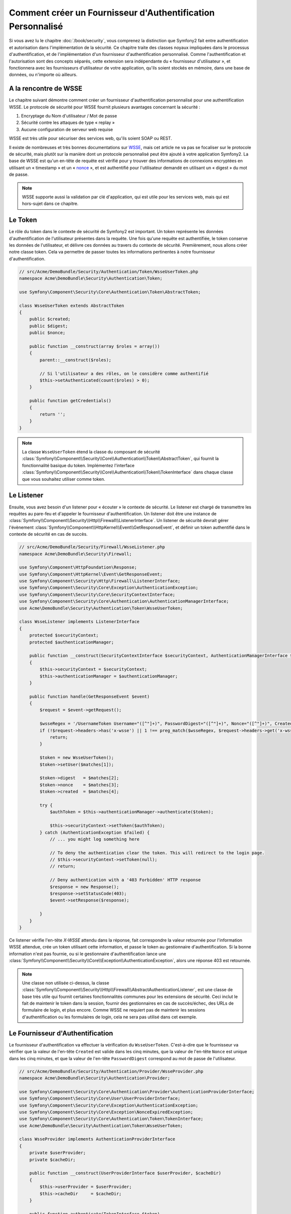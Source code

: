 .. index::
   single: Sécurité; Fournisseur d'authentification personnalisé

Comment créer un Fournisseur d'Authentification Personnalisé
============================================================

Si vous avez lu le chapitre :doc:`/book/security`, vous comprenez la
distinction que Symfony2 fait entre authentification et autorisation dans
l'implémentation de la sécurité. Ce chapitre traite des classes noyaux
impliquées dans le processus d'authentification, et de l'implémentation
d'un fournisseur d'authentification personnalisé. Comme l'authentification et
l'autorisation sont des concepts séparés, cette extension sera indépendante
du « fournisseur d'utilisateur », et fonctionnera avec les fournisseurs
d'utilisateur de votre application, qu'ils soient stockés en mémoire,
dans une base de données, ou n'importe où ailleurs.

A la rencontre de WSSE
----------------------

Le chapitre suivant démontre comment créer un fournisseur d'authentification
personnalisé pour une authentification WSSE. Le protocole de sécurité
pour WSSE fournit plusieurs avantages concernant la sécurité :

1. Encryptage du Nom d'utilisateur / Mot de passe
2. Sécurité contre les attaques de type « replay »
3. Aucune configuration de serveur web requise

WSSE est très utile pour sécuriser des services web, qu'ils soient SOAP
ou REST.

Il existe de nombreuses et très bonnes documentations sur `WSSE`_, mais
cet article ne va pas se focaliser sur le protocole de sécurité, mais
plutôt sur la manière dont un protocole personnalisé peut être ajouté
à votre application Symfony2. La base de WSSE est qu'un en-tête de requête
est vérifié pour y trouver des informations de connexions encryptées en
utilisant un « timestamp » et un « `nonce`_ », et est authentifié pour
l'utilisateur demandé en utilisant un « digest » du mot de passe.

.. note::

    WSSE supporte aussi la validation par clé d'application, qui est utile
    pour les services web, mais qui est hors-sujet dans ce chapitre.

Le Token
--------

Le rôle du token dans le contexte de sécurité de Symfony2 est important.
Un token représente les données d'authentification de l'utilisateur
présentes dans la requête. Une fois qu'une requête est authentifiée, le
token conserve les données de l'utilisateur, et délivre ces données au
travers du contexte de sécurité. Premièrement, nous allons créer notre
classe token. Cela va permettre de passer toutes les informations
pertinentes à notre fournisseur d'authentification.

.. code-block:: php

    // src/Acme/DemoBundle/Security/Authentication/Token/WsseUserToken.php
    namespace Acme\DemoBundle\Security\Authentication\Token;

    use Symfony\Component\Security\Core\Authentication\Token\AbstractToken;

    class WsseUserToken extends AbstractToken
    {
        public $created;
        public $digest;
        public $nonce;
   
        public function __construct(array $roles = array())
        {
            parent::__construct($roles);

            // Si l'utilisateur a des rôles, on le considère comme authentifié
            $this->setAuthenticated(count($roles) > 0);
        }

        public function getCredentials()
        {
            return '';
        }
    }

.. note::

    La classe ``WsseUserToken`` étend la classe du composant de sécurité
    :class:`Symfony\\Component\\Security\\Core\\Authentication\\Token\\AbstractToken`,
    qui fournit la fonctionnalité basique du token. Implémentez l'interface
    :class:`Symfony\\Component\\Security\\Core\\Authentication\\Token\\TokenInterface`
    dans chaque classe que vous souhaitez utiliser comme token.

Le Listener
-----------

Ensuite, vous avez besoin d'un listener pour « écouter » le contexte de
sécurité. Le listener est chargé de transmettre les requêtes au pare-feu et
d'appeler le fournisseur d'authentification. Un listener doit être une instance
de :class:`Symfony\\Component\\Security\\Http\\Firewall\\ListenerInterface`.
Un listener de sécurité devrait gérer l'évènement
:class:`Symfony\\Component\\HttpKernel\\Event\\GetResponseEvent`, et définir
un token authentifié dans le contexte de sécurité en cas de succès.

.. code-block:: php

    // src/Acme/DemoBundle/Security/Firewall/WsseListener.php
    namespace Acme\DemoBundle\Security\Firewall;

    use Symfony\Component\HttpFoundation\Response;
    use Symfony\Component\HttpKernel\Event\GetResponseEvent;
    use Symfony\Component\Security\Http\Firewall\ListenerInterface;
    use Symfony\Component\Security\Core\Exception\AuthenticationException;
    use Symfony\Component\Security\Core\SecurityContextInterface;
    use Symfony\Component\Security\Core\Authentication\AuthenticationManagerInterface;
    use Acme\DemoBundle\Security\Authentication\Token\WsseUserToken;

    class WsseListener implements ListenerInterface
    {
        protected $securityContext;
        protected $authenticationManager;

        public function __construct(SecurityContextInterface $securityContext, AuthenticationManagerInterface $authenticationManager)
        {
            $this->securityContext = $securityContext;
            $this->authenticationManager = $authenticationManager;
        }

        public function handle(GetResponseEvent $event)
        {
            $request = $event->getRequest();

            $wsseRegex = '/UsernameToken Username="([^"]+)", PasswordDigest="([^"]+)", Nonce="([^"]+)", Created="([^"]+)"/';
            if (!$request->headers->has('x-wsse') || 1 !== preg_match($wsseRegex, $request->headers->get('x-wsse'), $matches)) {
                return;
            }

            $token = new WsseUserToken();
            $token->setUser($matches[1]);

            $token->digest   = $matches[2];
            $token->nonce    = $matches[3];
            $token->created  = $matches[4];

            try {
                $authToken = $this->authenticationManager->authenticate($token);

                $this->securityContext->setToken($authToken);
            } catch (AuthenticationException $failed) {
                // ... you might log something here

                // To deny the authentication clear the token. This will redirect to the login page.
                // $this->securityContext->setToken(null);
                // return;

                // Deny authentication with a '403 Forbidden' HTTP response
                $response = new Response();
                $response->setStatusCode(403);
                $event->setResponse($response);

            }
        }
    }

Ce listener vérifie l'en-tête `X-WSSE` attendu dans la réponse, fait correspondre
la valeur retournée pour l'information WSSE attendue, crée un token utilisant
cette information, et passe le token au gestionnaire d'authentification. Si la
bonne information n'est pas fournie, ou si le gestionnaire d'authentification
lance une
:class:`Symfony\\Component\\Security\\Core\\Exception\\AuthenticationException`,
alors une réponse 403 est retournée.

.. note::

    Une classe non utilisée ci-dessus, la classe
    :class:`Symfony\\Component\\Security\\Http\\Firewall\\AbstractAuthenticationListener`,
    est une classe de base très utile qui fournit certaines fonctionnalités communes pour
    les extensions de sécurité. Ceci inclut le fait de maintenir le token dans la session, fournir
    des gestionnaires en cas de succès/échec, des URLs de formulaire de login, et plus
    encore. Comme WSSE ne requiert pas de maintenir les sessions d'authentification ou
    les formulaires de login, cela ne sera pas utilisé dans cet exemple.

Le Fournisseur d'Authentification
---------------------------------

Le fournisseur d'authentification va effectuer la vérification du
``WsseUserToken``. C'est-à-dire que le fournisseur va vérifier que la valeur
de l'en-tête ``Created`` est valide dans les cinq minutes, que la valeur de
l'en-tête ``Nonce`` est unique dans les cinq minutes, et que la valeur de
l'en-tête ``PasswordDigest`` correspond au mot de passe de l'utilisateur.

.. code-block:: php

    // src/Acme/DemoBundle/Security/Authentication/Provider/WsseProvider.php
    namespace Acme\DemoBundle\Security\Authentication\Provider;

    use Symfony\Component\Security\Core\Authentication\Provider\AuthenticationProviderInterface;
    use Symfony\Component\Security\Core\User\UserProviderInterface;
    use Symfony\Component\Security\Core\Exception\AuthenticationException;
    use Symfony\Component\Security\Core\Exception\NonceExpiredException;
    use Symfony\Component\Security\Core\Authentication\Token\TokenInterface;
    use Acme\DemoBundle\Security\Authentication\Token\WsseUserToken;

    class WsseProvider implements AuthenticationProviderInterface
    {
        private $userProvider;
        private $cacheDir;

        public function __construct(UserProviderInterface $userProvider, $cacheDir)
        {
            $this->userProvider = $userProvider;
            $this->cacheDir     = $cacheDir;
        }

        public function authenticate(TokenInterface $token)
        {
            $user = $this->userProvider->loadUserByUsername($token->getUsername());

            if ($user && $this->validateDigest($token->digest, $token->nonce, $token->created, $user->getPassword())) {
                $authenticatedToken = new WsseUserToken($user->getRoles());
                $authenticatedToken->setUser($user);

                return $authenticatedToken;
            }

            throw new AuthenticationException('The WSSE authentication failed.');
        }

        protected function validateDigest($digest, $nonce, $created, $secret)
        {
            // Expire le timestamp après 5 minutes
            if (time() - strtotime($created) > 300) {
                return false;
            }

            // Valide que le nonce est unique dans les 5 minutes
            if (file_exists($this->cacheDir.'/'.$nonce) && file_get_contents($this->cacheDir.'/'.$nonce) + 300 > time()) {
                throw new NonceExpiredException('Previously used nonce detected');
            }
            file_put_contents($this->cacheDir.'/'.$nonce, time());

            // Valide le Secret
            $expected = base64_encode(sha1(base64_decode($nonce).$created.$secret, true));

            return $digest === $expected;
        }

        public function supports(TokenInterface $token)
        {
            return $token instanceof WsseUserToken;
        }
    }

.. note::

    La classe :class:`Symfony\\Component\\Security\\Core\\Authentication\\Provider\\AuthenticationProviderInterface`
    requiert une méthode ``authenticate`` sur le token de l'utilisateur ainsi
    qu'une méthode ``supports``, qui dit au gestionnaire d'authentification
    d'utiliser ou non ce fournisseur pour le token donné. Dans le cas de
    fournisseurs multiples, le gestionnaire d'authentification se déplacera
    alors jusqu'au prochain fournisseur dans la liste.

La Factory (« l'usine » en français)
------------------------------------

Vous avez créé un token personnalisé, un listener personnalisé, et un
fournisseur personnalisé. Maintenant, vous avez besoin de les relier tous
ensemble. Comment mettez-vous votre fournisseur à disposition de votre
configuration de sécurité ? La réponse est : en utilisant une ``factory``.
Une « factory » est là où vous intervenez dans le composant de sécurité en
lui disant le nom de votre fournisseur ainsi que toutes ses options de
configuration disponibles. Tout d'abord, vous devez créer une
classe qui implémente
:class:`Symfony\\Bundle\\SecurityBundle\\DependencyInjection\\Security\\Factory\\SecurityFactoryInterface`.

.. code-block:: php

    // src/Acme/DemoBundle/DependencyInjection/Security/Factory/WsseFactory.php
    namespace Acme\DemoBundle\DependencyInjection\Security\Factory;

    use Symfony\Component\DependencyInjection\ContainerBuilder;
    use Symfony\Component\DependencyInjection\Reference;
    use Symfony\Component\DependencyInjection\DefinitionDecorator;
    use Symfony\Component\Config\Definition\Builder\NodeDefinition;
    use Symfony\Bundle\SecurityBundle\DependencyInjection\Security\Factory\SecurityFactoryInterface;

    class WsseFactory implements SecurityFactoryInterface
    {
        public function create(ContainerBuilder $container, $id, $config, $userProvider, $defaultEntryPoint)
        {
            $providerId = 'security.authentication.provider.wsse.'.$id;
            $container
                ->setDefinition($providerId, new DefinitionDecorator('wsse.security.authentication.provider'))
                ->replaceArgument(0, new Reference($userProvider))
            ;

            $listenerId = 'security.authentication.listener.wsse.'.$id;
            $listener = $container->setDefinition($listenerId, new DefinitionDecorator('wsse.security.authentication.listener'));

            return array($providerId, $listenerId, $defaultEntryPoint);
        }

        public function getPosition()
        {
            return 'pre_auth';
        }

        public function getKey()
        {
            return 'wsse';
        }

        public function addConfiguration(NodeDefinition $node)
        {        
        }
    }

La :class:`Symfony\\Bundle\\SecurityBundle\\DependencyInjection\\Security\\Factory\\SecurityFactoryInterface`
requiert les méthodes suivantes :

* la méthode ``create``, qui ajoute le listener et le fournisseur
  d'authentification au conteneur d'Injection de Dépendances pour
  le contexte de sécurité approprié ;

* la méthode ``getPosition``, qui doit être de type ``pre_auth``, ``form``,
  ``http`` et ``remember_me`` et qui définit le moment auquel le fournisseur
  est appelé ;

* la méthode ``getKey`` qui définit la clé de configuration utilisée pour
  référencer le fournisseur ;

* la méthode ``addConfiguration``, qui est utilisée pour définir les
  options de configuration en dessous de la clé de configuration dans
  votre configuration de sécurité.
  Comment définir les options de configuration sera expliqué plus tard dans
  ce chapitre.

.. note::

    Une classe non utilisée dans cet exemple,
    :class:`Symfony\\Bundle\\SecurityBundle\\DependencyInjection\\Security\\Factory\\AbstractFactory`,
    est une classe de base très utile qui fournit certaines fonctionnalités
    communes pour les « factories » de sécurité. Cela pourrait être utile
    lors de la définition d'un fournisseur d'authentification d'un type
    différent.

Maintenant que vous avez créé une classe factory, la clé ``wsse`` peut être
utilisée comme un pare-feu dans votre configuration de sécurité.

.. note::

    Vous vous demandez peut-être « pourquoi avons-nous besoin d'une classe
    factory spéciale pour ajouter des listeners et fournisseurs à un
    conteneur d'injection de dépendances ? ». Ceci est une très bonne
    question. La raison est que vous pouvez utiliser votre pare-feu
    plusieurs fois afin de sécuriser plusieurs parties de votre application.
    Grâce à cela, chaque fois que votre pare-feu sera utilisé, un nouveau
    service sera créé dans le conteneur d'injection de dépendances.
    La factory est ce qui crée ces nouveaux services.

Configuration
-------------

Il est temps de voir votre fournisseur d'authentification en action. Vous
allez avoir besoin de faire quelques petites choses afin qu'il fonctionne.
La première chose est d'ajouter les services ci-dessus dans le conteneur
d'injection de dépendances. Votre classe factory ci-dessus fait référence
à des IDs de service qui n'existent pas encore :
``wsse.security.authentication.provider`` et
``wsse.security.authentication.listener``. Il est temps de définir ces
services.

.. configuration-block::

    .. code-block:: yaml

        # src/Acme/DemoBundle/Resources/config/services.yml
        services:
          wsse.security.authentication.provider:
            class:  Acme\DemoBundle\Security\Authentication\Provider\WsseProvider
            arguments: ['', %kernel.cache_dir%/security/nonces]

          wsse.security.authentication.listener:
            class:  Acme\DemoBundle\Security\Firewall\WsseListener
            arguments: [@security.context, @security.authentication.manager]


    .. code-block:: xml

        <!-- src/Acme/DemoBundle/Resources/config/services.xml -->
        <container xmlns="http://symfony.com/schema/dic/services"
            xmlns:xsi="http://www.w3.org/2001/XMLSchema-instance"
            xsi:schemaLocation="http://symfony.com/schema/dic/services http://symfony.com/schema/dic/services/services-1.0.xsd">

           <services>
               <service id="wsse.security.authentication.provider"
                 class="Acme\DemoBundle\Security\Authentication\Provider\WsseProvider" public="false">
                   <argument /> <!-- User Provider -->
                   <argument>%kernel.cache_dir%/security/nonces</argument>
               </service>

               <service id="wsse.security.authentication.listener"
                 class="Acme\DemoBundle\Security\Firewall\WsseListener" public="false">
                   <argument type="service" id="security.context"/>
                   <argument type="service" id="security.authentication.manager" />
               </service>
           </services>
        </container>

    .. code-block:: php

        // src/Acme/DemoBundle/Resources/config/services.php
        use Symfony\Component\DependencyInjection\Definition;
        use Symfony\Component\DependencyInjection\Reference;

        $container->setDefinition('wsse.security.authentication.provider',
          new Definition(
            'Acme\DemoBundle\Security\Authentication\Provider\WsseProvider',
            array('', '%kernel.cache_dir%/security/nonces')
        ));

        $container->setDefinition('wsse.security.authentication.listener',
          new Definition(
            'Acme\DemoBundle\Security\Firewall\WsseListener', array(
              new Reference('security.context'),
              new Reference('security.authentication.manager'))
        ));

Maintenant que vos services sont définis, informez votre contexte de
sécurité de l'existence de votre factory dans la classe de votre bundle :


.. versionadded:: 2.1
    Avant 2.1, la factory ci-dessous était ajoutée via le fichier
    ``security.yml`` à la place.

.. code-block:: php

    // src/Acme/DemoBundle/AcmeDemoBundle.php
    namespace Acme\DemoBundle;

    use Acme\DemoBundle\DependencyInjection\Security\Factory\WsseFactory;
    use Symfony\Component\HttpKernel\Bundle\Bundle;
    use Symfony\Component\DependencyInjection\ContainerBuilder;

    class AcmeDemoBundle extends Bundle
    {
        public function build(ContainerBuilder $container)
        {
            parent::build($container);

            $extension = $container->getExtension('security');
            $extension->addSecurityListenerFactory(new WsseFactory());
        }
    }

Vous avez terminé ! Vous pouvez maintenant définir des parties de votre
application comme étant sous la protection de WSSE.

.. code-block:: yaml

    security:
        firewalls:
            wsse_secured:
                pattern:   /api/.*
                wsse:      true

Félicitations ! Vous avez écrit votre tout premier fournisseur d'authentification
de sécurité personnalisé !

Un Petit Extra
--------------

Que diriez-vous de rendre votre fournisseur d'authentification WSSE un peu
plus excitant ? Les possibilités sont sans fin. Voyons comment nous pouvons
apporter plus d'éclat à tout cela !

Configuration
~~~~~~~~~~~~~

Vous pouvez ajouter des options personnalisées sous la clé ``wsse`` de votre
configuration de sécurité. Par exemple, le temps alloué avant que l'en-tête
« Created » expire est, par défaut, 5 minutes. Rendez cela configurable, afin
que différents pares-feu puissent avoir des longueurs de « timeout » différentes.

Vous allez tout d'abord avoir besoin d'éditer ``WsseFactory`` puis ensuite
de définir la nouvelle option dans la méthode ``addConfiguration``.

.. code-block:: php

    class WsseFactory implements SecurityFactoryInterface
    {
        // ...

        public function addConfiguration(NodeDefinition $node)
        {
          $node
            ->children()
            ->scalarNode('lifetime')->defaultValue(300)
            ->end();
        }
    }

Maintenant, dans la méthode ``create`` de la factory, l'argument ``$config``
va contenir une clé « lifetime », déclarée à 5 minutes (300 secondes) à moins
qu'elle soit définie ailleurs dans la configuration. Passez cet argument à
votre fournisseur d'authentification afin qu'il l'utilise.

.. code-block:: php

    class WsseFactory implements SecurityFactoryInterface
    {
        public function create(ContainerBuilder $container, $id, $config, $userProvider, $defaultEntryPoint)
        {
            $providerId = 'security.authentication.provider.wsse.'.$id;
            $container
                ->setDefinition($providerId,
                  new DefinitionDecorator('wsse.security.authentication.provider'))
                ->replaceArgument(0, new Reference($userProvider))
                ->replaceArgument(2, $config['lifetime']);
            // ...
        }
        
        // ...
    }

.. note::

    Vous allez aussi avoir besoin d'ajouter un troisième argument à la
    configuration du service ``wsse.security.authentication.provider``,
    qui peut être vide, mais qui sera rempli avec la valeur « lifetime »
    dans la factory. La classe ``WsseProvider`` va maintenant avoir
    besoin d'accepter un troisième argument dans son constructeur - la
    valeur « lifetime » - qu'elle devrait utiliser à la place des 300
    secondes codées en dur. Ces deux étapes ne sont pas montrées ici.

La valeur « lifetime » de chaque requête wsse est maintenant configurable,
et peut être définie par quelconque valeur que ce soit par pare-feu.

.. code-block:: yaml

    security:
        firewalls:
            wsse_secured:
                pattern:   /api/.*
                wsse:      { lifetime: 30 }

Le reste dépend de vous ! N'importe quels autres points de configuration
peuvent être définis dans la factory et consommé ou passé à d'autres
classes dans le conteneur.

.. _`WSSE`: http://www.xml.com/pub/a/2003/12/17/dive.html
.. _`nonce`: http://en.wikipedia.org/wiki/Cryptographic_nonce